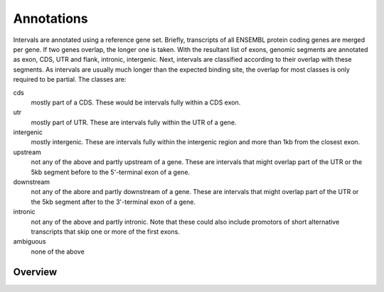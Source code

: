 .. _Annotations:

=============
Annotations
=============

Intervals are annotated using a reference gene set. Briefly, transcripts 
of all ENSEMBL protein coding genes are merged per gene. If two genes 
overlap, the longer one is taken. With the resultant list of exons, 
genomic segments are annotated as exon, CDS, UTR and flank, intronic, intergenic. Next,
intervals are classified according to their overlap with these segments. As intervals
are usually much longer than the expected binding site, the overlap for most
classes is only required to be partial. The classes are:

cds
   mostly part of a CDS. These would be intervals fully within a CDS exon.
utr
   mostly part of UTR. These are intervals fully within the UTR of a gene.
intergenic
   mostly intergenic. These are intervals fully within the intergenic region
   and more than 1kb from the closest exon.
upstream
   not any of the above and partly upstream of a gene. These are intervals 
   that might overlap part of the UTR or the 5kb segment before to the 5'-terminal 
   exon of a gene.
downstream
   not any of the abore and partly downstream of a gene. These are intervals 
   that might overlap part of the UTR or the 5kb segment after to the 3'-terminal 
   exon of a gene.
intronic
   not any of the above and partly intronic. Note that these could also include
   promotors of short alternative transcripts that skip one or more of the first
   exons.
ambiguous
   none of the above

Overview
========

.. report:: Annotations.AllAnnotations
   :render: matrix
   :slices: all  

   Table with all annotations

.. report:: Annotations.AllAnnotations
   :render: stacked-bar-plot
   :slices: all  
   :transform-matrix: normalized-row-total
   :tracks: master

   Table with all annotations

.. report:: Annotations.AnnotationsBases
   :render: matrix
   :transform-matrix: normalized-row-max
   :slices: all

   Bases overlapping annotations.

